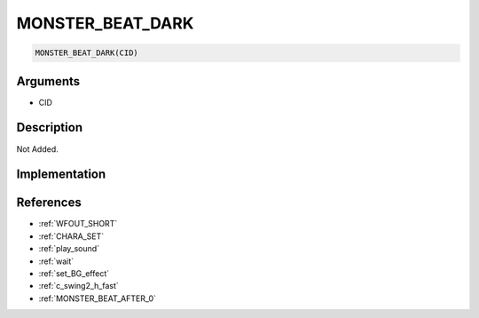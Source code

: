 MONSTER_BEAT_DARK
========================

.. code-block:: text

	MONSTER_BEAT_DARK(CID)


Arguments
------------

* CID

Description
-------------

Not Added.

Implementation
-------------


References
-------------
* :ref:`WFOUT_SHORT`
* :ref:`CHARA_SET`
* :ref:`play_sound`
* :ref:`wait`
* :ref:`set_BG_effect`
* :ref:`c_swing2_h_fast`
* :ref:`MONSTER_BEAT_AFTER_0`
